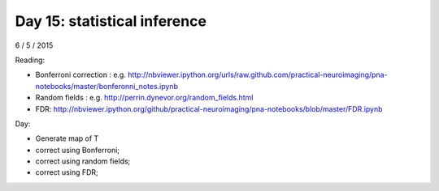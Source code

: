 #############################
Day 15: statistical inference
#############################

6 / 5 / 2015

Reading:

* Bonferroni correction : e.g.
  http://nbviewer.ipython.org/urls/raw.github.com/practical-neuroimaging/pna-notebooks/master/bonferonni_notes.ipynb
* Random fields : e.g. http://perrin.dynevor.org/random_fields.html
* FDR: http://nbviewer.ipython.org/github/practical-neuroimaging/pna-notebooks/blob/master/FDR.ipynb

Day:

* Generate map of T
* correct using Bonferroni;
* correct using random fields;
* correct using FDR;
